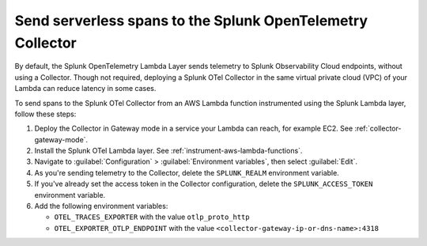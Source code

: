 .. _ec2-otel-collector-serverless:

******************************************************************
Send serverless spans to the Splunk OpenTelemetry Collector
******************************************************************

.. meta::
   :description: The Splunk OpenTelemetry Lambda Layer automatically instruments your AWS Lambda functions for many programming languages. Follow these steps to get started.

By default, the Splunk OpenTelemetry Lambda Layer sends telemetry to Splunk Observability Cloud endpoints, without using a Collector. Though not required, deploying a Splunk OTel Collector in the same virtual private cloud (VPC) of your Lambda can reduce latency in some cases.

To send spans to the Splunk OTel Collector from an AWS Lambda function instrumented using the Splunk Lambda layer, follow these steps:

#. Deploy the Collector in Gateway mode in a service your Lambda can reach, for example EC2. See :ref:`collector-gateway-mode`.
#. Install the Splunk OTel Lambda layer. See :ref:`instrument-aws-lambda-functions`.
#. Navigate to :guilabel:`Configuration` > :guilabel:`Environment variables`, then select :guilabel:`Edit`.
#. As you're sending telemetry to the Collector, delete the ``SPLUNK_REALM`` environment variable.
#. If you've already set the access token in the Collector configuration, delete the ``SPLUNK_ACCESS_TOKEN`` environment variable.
#. Add the following environment variables:

   -  ``OTEL_TRACES_EXPORTER`` with the value ``otlp_proto_http``
   -  ``OTEL_EXPORTER_OTLP_ENDPOINT`` with the value ``<collector-gateway-ip-or-dns-name>:4318``


